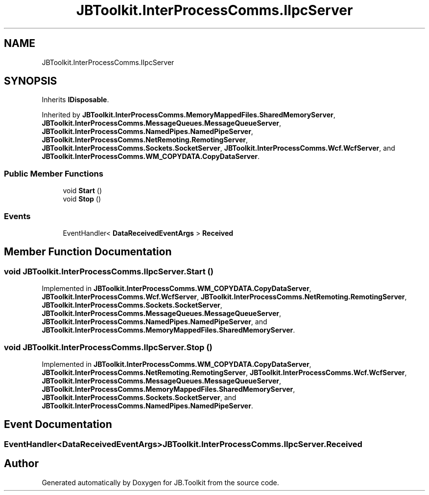 .TH "JBToolkit.InterProcessComms.IIpcServer" 3 "Mon Aug 31 2020" "JB.Toolkit" \" -*- nroff -*-
.ad l
.nh
.SH NAME
JBToolkit.InterProcessComms.IIpcServer
.SH SYNOPSIS
.br
.PP
.PP
Inherits \fBIDisposable\fP\&.
.PP
Inherited by \fBJBToolkit\&.InterProcessComms\&.MemoryMappedFiles\&.SharedMemoryServer\fP, \fBJBToolkit\&.InterProcessComms\&.MessageQueues\&.MessageQueueServer\fP, \fBJBToolkit\&.InterProcessComms\&.NamedPipes\&.NamedPipeServer\fP, \fBJBToolkit\&.InterProcessComms\&.NetRemoting\&.RemotingServer\fP, \fBJBToolkit\&.InterProcessComms\&.Sockets\&.SocketServer\fP, \fBJBToolkit\&.InterProcessComms\&.Wcf\&.WcfServer\fP, and \fBJBToolkit\&.InterProcessComms\&.WM_COPYDATA\&.CopyDataServer\fP\&.
.SS "Public Member Functions"

.in +1c
.ti -1c
.RI "void \fBStart\fP ()"
.br
.ti -1c
.RI "void \fBStop\fP ()"
.br
.in -1c
.SS "Events"

.in +1c
.ti -1c
.RI "EventHandler< \fBDataReceivedEventArgs\fP > \fBReceived\fP"
.br
.in -1c
.SH "Member Function Documentation"
.PP 
.SS "void JBToolkit\&.InterProcessComms\&.IIpcServer\&.Start ()"

.PP
Implemented in \fBJBToolkit\&.InterProcessComms\&.WM_COPYDATA\&.CopyDataServer\fP, \fBJBToolkit\&.InterProcessComms\&.Wcf\&.WcfServer\fP, \fBJBToolkit\&.InterProcessComms\&.NetRemoting\&.RemotingServer\fP, \fBJBToolkit\&.InterProcessComms\&.Sockets\&.SocketServer\fP, \fBJBToolkit\&.InterProcessComms\&.MessageQueues\&.MessageQueueServer\fP, \fBJBToolkit\&.InterProcessComms\&.NamedPipes\&.NamedPipeServer\fP, and \fBJBToolkit\&.InterProcessComms\&.MemoryMappedFiles\&.SharedMemoryServer\fP\&.
.SS "void JBToolkit\&.InterProcessComms\&.IIpcServer\&.Stop ()"

.PP
Implemented in \fBJBToolkit\&.InterProcessComms\&.WM_COPYDATA\&.CopyDataServer\fP, \fBJBToolkit\&.InterProcessComms\&.NetRemoting\&.RemotingServer\fP, \fBJBToolkit\&.InterProcessComms\&.Wcf\&.WcfServer\fP, \fBJBToolkit\&.InterProcessComms\&.MessageQueues\&.MessageQueueServer\fP, \fBJBToolkit\&.InterProcessComms\&.MemoryMappedFiles\&.SharedMemoryServer\fP, \fBJBToolkit\&.InterProcessComms\&.Sockets\&.SocketServer\fP, and \fBJBToolkit\&.InterProcessComms\&.NamedPipes\&.NamedPipeServer\fP\&.
.SH "Event Documentation"
.PP 
.SS "EventHandler<\fBDataReceivedEventArgs\fP> JBToolkit\&.InterProcessComms\&.IIpcServer\&.Received"


.SH "Author"
.PP 
Generated automatically by Doxygen for JB\&.Toolkit from the source code\&.
